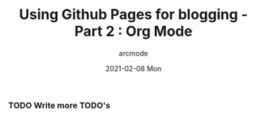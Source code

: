 #+TITLE: Using Github Pages for blogging - Part 2 : Org Mode
#+DATE: 2021-02-08 Mon
#+AUTHOR: arcmode

*** TODO Write more TODO's
